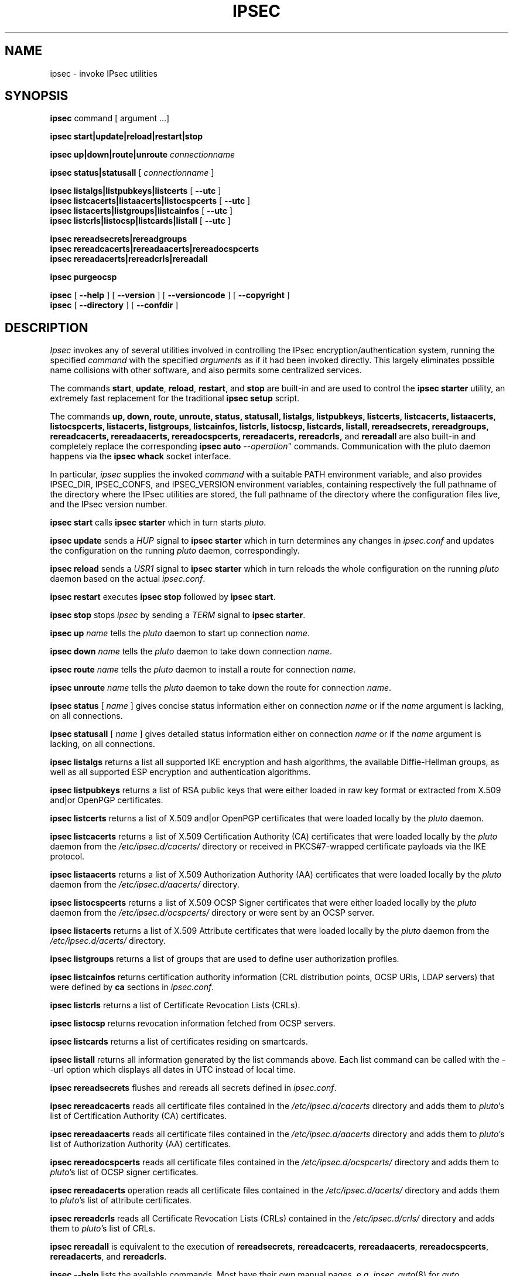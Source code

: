 .TH IPSEC 8 "9 February 2006"
.SH NAME
ipsec \- invoke IPsec utilities
.SH SYNOPSIS
.B ipsec
command [ argument ...]
.sp
.B ipsec start|update|reload|restart|stop
.sp
.B ipsec up|down|route|unroute
\fIconnectionname\fP
.sp
.B ipsec status|statusall
[
\fIconnectionname\fP
]
.sp
.B ipsec listalgs|listpubkeys|listcerts
[
.B \-\-utc
]
.br
.B ipsec listcacerts|listaacerts|listocspcerts
[
.B \-\-utc
]
.br
.B ipsec listacerts|listgroups|listcainfos
[
.B \-\-utc
]
.br
.B ipsec listcrls|listocsp|listcards|listall
[
.B \-\-utc
]
.sp
.B ipsec rereadsecrets|rereadgroups
.br
.B ipsec rereadcacerts|rereadaacerts|rereadocspcerts
.br
.B ipsec rereadacerts|rereadcrls|rereadall
.sp
.B ipsec purgeocsp
.sp
.B ipsec
[
.B \-\-help
] [
.B \-\-version
] [
.B \-\-versioncode
] [
.B \-\-copyright
]
.br
.B ipsec
[
.B \-\-directory
] [
.B \-\-confdir
]
.SH DESCRIPTION
.I Ipsec
invokes any of several utilities involved in controlling the IPsec
encryption/authentication system,
running the specified
.I command
with the specified
.IR argument s
as if it had been invoked directly.
This largely eliminates possible name collisions with other software,
and also permits some centralized services.
.PP
The commands
.BR start ,
.BR update ,
.BR reload ,
.BR restart ,
and
.BR stop
are built-in and are used to control the
.BR "ipsec starter"
utility, an extremely fast replacement for the traditional
.BR ipsec
.BR setup
script.
.PP
The commands
.BR up,
.BR down,
.BR route,
.BR unroute,
.BR status,
.BR statusall,
.BR listalgs,
.BR listpubkeys,
.BR listcerts,
.BR listcacerts,
.BR listaacerts,
.BR listocspcerts,
.BR listacerts,
.BR listgroups,
.BR listcainfos,
.BR listcrls,
.BR listocsp,
.BR listcards,
.BR listall,
.BR rereadsecrets,
.BR rereadgroups,
.BR rereadcacerts,
.BR rereadaacerts,
.BR rereadocspcerts,
.BR rereadacerts,
.BR rereadcrls,
and
.BR rereadall
are also built-in and completely replace the corresponding
.BR "ipsec auto"
\-\-\fIoperation\fP"
commands. Communication with the pluto daemon happens via the
.BR "ipsec whack"
socket interface.
.PP
In particular,
.I ipsec
supplies the invoked
.I command
with a suitable PATH environment variable,
and also provides IPSEC_DIR,
IPSEC_CONFS, and IPSEC_VERSION environment variables,
containing respectively
the full pathname of the directory where the IPsec utilities are stored,
the full pathname of the directory where the configuration files live,
and the IPsec version number.
.PP
.B "ipsec start"
calls
.BR "ipsec starter"
which in turn starts \fIpluto\fR.
.PP
.B "ipsec update"
sends a \fIHUP\fR signal to
.BR "ipsec starter"
which in turn determines any changes in \fIipsec.conf\fR
and updates the configuration on the running \fIpluto\fR daemon, correspondingly.
.PP
.B "ipsec reload"
sends a \fIUSR1\fR signal to
.BR "ipsec starter"
which in turn reloads the whole configuration on the running \fIpluto\fR daemon
based on the actual \fIipsec.conf\fR.
.PP
.B "ipsec restart"
executes
.B "ipsec stop"
followed by
.BR "ipsec start".
.PP
.B "ipsec stop"
stops \fIipsec\fR by sending a \fITERM\fR signal to
.BR "ipsec starter".
.PP
.B "ipsec up"
\fIname\fP tells the \fIpluto\fP daemon to start up connection \fIname\fP.
.PP
.B "ipsec down"
\fIname\fP tells the \fIpluto\fP daemon to take down connection \fIname\fP.
.PP
.B "ipsec route"
\fIname\fP tells the \fIpluto\fP daemon to install a route for connection
\fIname\fP.
.PP
.B "ipsec unroute"
\fIname\fP tells the \fIpluto\fP daemon to take down the route for connection
\fIname\fP.
.PP
.B "ipsec status"
[ \fIname\fP ]  gives concise status information either on connection
\fIname\fP or if the \fIname\fP argument is lacking, on all connections.
.PP
.B "ipsec statusall"
[ \fIname\fP ]  gives detailed status information either on connection
\fIname\fP or if the \fIname\fP argument is lacking, on all connections.
.PP
.B "ipsec listalgs"
returns a list all supported IKE encryption and hash algorithms, the available
Diffie-Hellman groups, as well as all supported ESP encryption and authentication
algorithms.
.PP
.B "ipsec listpubkeys"
returns a list of RSA public keys that were either loaded in raw key format
or extracted from X.509 and|or OpenPGP certificates.
.PP
.B "ipsec listcerts"
returns a list of X.509 and|or OpenPGP certificates that were loaded locally
by the \fIpluto\fP daemon.
.PP
.B "ipsec listcacerts"
returns a list of X.509 Certification Authority (CA) certificates that were
loaded locally by the \fIpluto\fP daemon from the \fI/etc/ipsec.d/cacerts/\fP
directory or received in PKCS#7-wrapped certificate payloads via the  IKE
protocol.
.PP
.B "ipsec listaacerts"
returns a list of X.509 Authorization Authority (AA) certificates that were
loaded locally by the \fIpluto\fP daemon from the \fI/etc/ipsec.d/aacerts/\fP
directory.
.PP
.B "ipsec listocspcerts"
returns a list of X.509 OCSP Signer certificates that were either loaded
locally by the \fIpluto\fP daemon from the \fI/etc/ipsec.d/ocspcerts/\fP
directory or were sent by an OCSP server.
.PP
.B "ipsec listacerts"
returns a list of X.509 Attribute certificates that were loaded locally by
the \fIpluto\fP daemon from the \fI/etc/ipsec.d/acerts/\fP directory.
.PP
.B "ipsec listgroups"
returns a list of groups that are used to define user authorization profiles.
.PP
.B "ipsec listcainfos"
returns certification authority information (CRL distribution points, OCSP URIs,
LDAP servers) that were defined by
.BR ca
sections in \fIipsec.conf\fP.
.PP
.B "ipsec listcrls"
returns a list of Certificate Revocation Lists (CRLs).
.PP
.B "ipsec listocsp"
returns revocation information fetched from OCSP servers.
.PP
.B "ipsec listcards"
returns a list of certificates residing on smartcards.
.PP
.B "ipsec listall"
returns all information generated by the list commands above. Each list command 
can be called with the
\-\-url
option which displays all dates in UTC instead of local time.
.PP
.B "ipsec rereadsecrets"
flushes and rereads all secrets defined in \fIipsec.conf\fP.
.PP
.B "ipsec rereadcacerts"
reads all certificate files contained in the \fI/etc/ipsec.d/cacerts\fP
directory and adds them to \fIpluto\fP's list of Certification Authority (CA) certificates.
.PP
.B "ipsec rereadaacerts"
reads all certificate files contained in the \fI/etc/ipsec.d/aacerts\fP
directory and adds them to \fIpluto\fP's list of Authorization Authority (AA) certificates.
.PP
.B "ipsec rereadocspcerts" 
reads all certificate files contained in the \fI/etc/ipsec.d/ocspcerts/\fP
directory and adds them to \fIpluto\fP's list of OCSP signer certificates.
.PP
.B "ipsec rereadacerts"
operation reads all certificate files contained in the  \fI/etc/ipsec.d/acerts/\fP
directory and adds them to \fIpluto\fP's list of attribute certificates.
.PP
.B "ipsec rereadcrls"
reads  all Certificate  Revocation Lists (CRLs) contained in the
\fI/etc/ipsec.d/crls/\fP directory and adds them to \fIpluto\fP's list of CRLs.
.PP
.B "ipsec rereadall"
is  equivalent  to  the  execution  of  \fBrereadsecrets\fP,
\fBrereadcacerts\fP, \fBrereadaacerts\fP, \fBrereadocspcerts\fP,
\fBrereadacerts\fP, and \fBrereadcrls\fP.
.PP
.B "ipsec \-\-help"
lists the available commands.
Most have their own manual pages, e.g.
.IR ipsec_auto (8)
for
.IR auto .
.PP
.B "ipsec \-\-version"
outputs version information about Linux strongSwan.
A version code of the form ``U\fIxxx\fR/K\fIyyy\fR''
indicates that the user-level utilities are version \fIxxx\fR
but the kernel portion appears to be version \fIyyy\fR
(this form is used only if the two disagree).
.PP
.B "ipsec \-\-versioncode"
outputs \fIjust\fR the version code,
with none of
.BR \-\-version 's
supporting information,
for use by scripts.
.PP
.B "ipsec \-\-copyright"
supplies boring copyright details.
.PP
.B "ipsec \-\-directory"
reports where
.I ipsec
thinks the IPsec utilities are stored.
.PP
.B "ipsec \-\-confdir"
reports where
.I ipsec
thinks the IPsec configuration files are stored.
.SH FILES
/usr/local/lib/ipsec	usual utilities directory
.SH ENVIRONMENT
.PP
The following environment variables control where strongSwan finds its
components.
The
.B ipsec
command sets them if they are not already set.
.nf
.na

IPSEC_DIR 		directory containing ipsec programs and utilities
IPSEC_SBINDIR		directory containing \fBipsec\fP command
IPSEC_CONFDIR 		directory containing configuration files
IPSEC_PIDDIR		directory containing PID files
IPSEC_NAME 		name of ipsec distribution
IPSEC_VERSION 		version numer of ipsec userland and kernel
IPSEC_STARTER_PID 	PID file for ipsec starter
IPSEC_PLUTO_PID 	PID file for IKEv1 keying daemon
IPSEC_CHARON_PID	PID file for IKEv2 keying daemon
.ad
.fi
.SH SEE ALSO
.hy 0
.na
ipsec.conf(5), ipsec.secrets(5),
ipsec_barf(8),
.ad
.hy
.PP
.SH HISTORY
Written for Linux FreeS/WAN
<http://www.freeswan.org>
by Henry Spencer.
Updated and extended for Linux strongSwan
<http://www.strongswan.org>
by Andreas Steffen.
